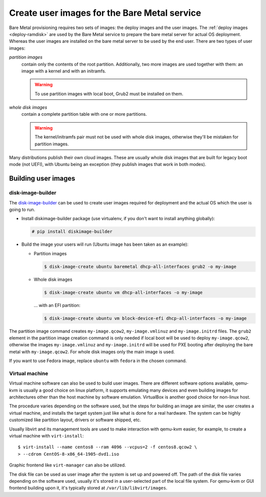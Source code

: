 Create user images for the Bare Metal service
~~~~~~~~~~~~~~~~~~~~~~~~~~~~~~~~~~~~~~~~~~~~~

Bare Metal provisioning requires two sets of images: the deploy images
and the user images. The :ref:`deploy images <deploy-ramdisk>` are used by the
Bare Metal service to prepare the bare metal server for actual OS deployment.
Whereas the user images are installed on the bare metal server to be used by
the end user. There are two types of user images:

*partition images*
    contain only the contents of the root partition. Additionally, two more
    images are used together with them: an image with a kernel and with
    an initramfs.

    .. warning::
        To use partition images with local boot, Grub2 must be installed on
        them.

*whole disk images*
    contain a complete partition table with one or more partitions.

    .. warning::
        The kernel/initramfs pair must not be used with whole disk images,
        otherwise they'll be mistaken for partition images.

Many distributions publish their own cloud images. These are usually whole disk
images that are built for legacy boot mode (not UEFI), with Ubuntu being an
exception (they publish images that work in both modes).

Building user images
^^^^^^^^^^^^^^^^^^^^

disk-image-builder
------------------

The `disk-image-builder`_ can be used to create user images required for
deployment and the actual OS which the user is going to run.

- Install diskimage-builder package (use virtualenv, if you don't
  want to install anything globally):

  .. code-block:: console

     # pip install diskimage-builder

- Build the image your users will run (Ubuntu image has been taken as
  an example):

  - Partition images

    .. code-block:: console

       $ disk-image-create ubuntu baremetal dhcp-all-interfaces grub2 -o my-image

  - Whole disk images

    .. code-block:: console

       $ disk-image-create ubuntu vm dhcp-all-interfaces -o my-image

    … with an EFI partition:

    .. code-block:: console

       $ disk-image-create ubuntu vm block-device-efi dhcp-all-interfaces -o my-image

The partition image command creates ``my-image.qcow2``,
``my-image.vmlinuz`` and ``my-image.initrd`` files. The ``grub2`` element
in the partition image creation command is only needed if local boot will
be used to deploy ``my-image.qcow2``, otherwise the images
``my-image.vmlinuz`` and ``my-image.initrd`` will be used for PXE booting
after deploying the bare metal with ``my-image.qcow2``. For whole disk images
only the main image is used.

If you want to use Fedora image, replace ``ubuntu`` with ``fedora`` in the
chosen command.

.. _disk-image-builder: https://docs.openstack.org/diskimage-builder/latest/

Virtual machine
---------------

Virtual machine software can also be used to build user images. There are
different software options available, qemu-kvm is usually a good choice on
linux platform, it supports emulating many devices and even building images
for architectures other than the host machine by software emulation.
VirtualBox is another good choice for non-linux host.

The procedure varies depending on the software used, but the steps for
building an image are similar, the user creates a virtual machine, and
installs the target system just like what is done for a real hardware. The
system can be highly customized like partition layout, drivers or software
shipped, etc.

Usually libvirt and its management tools are used to make interaction with
qemu-kvm easier, for example, to create a virtual machine with
``virt-install``::

    $ virt-install --name centos8 --ram 4096 --vcpus=2 -f centos8.qcow2 \
    > --cdrom CentOS-8-x86_64-1905-dvd1.iso

Graphic frontend like ``virt-manager`` can also be utilized.

The disk file can be used as user image after the system is set up and powered
off. The path of the disk file varies depending on the software used, usually
it's stored in a user-selected part of the local file system. For qemu-kvm or
GUI frontend building upon it, it's typically stored at
``/var/lib/libvirt/images``.

